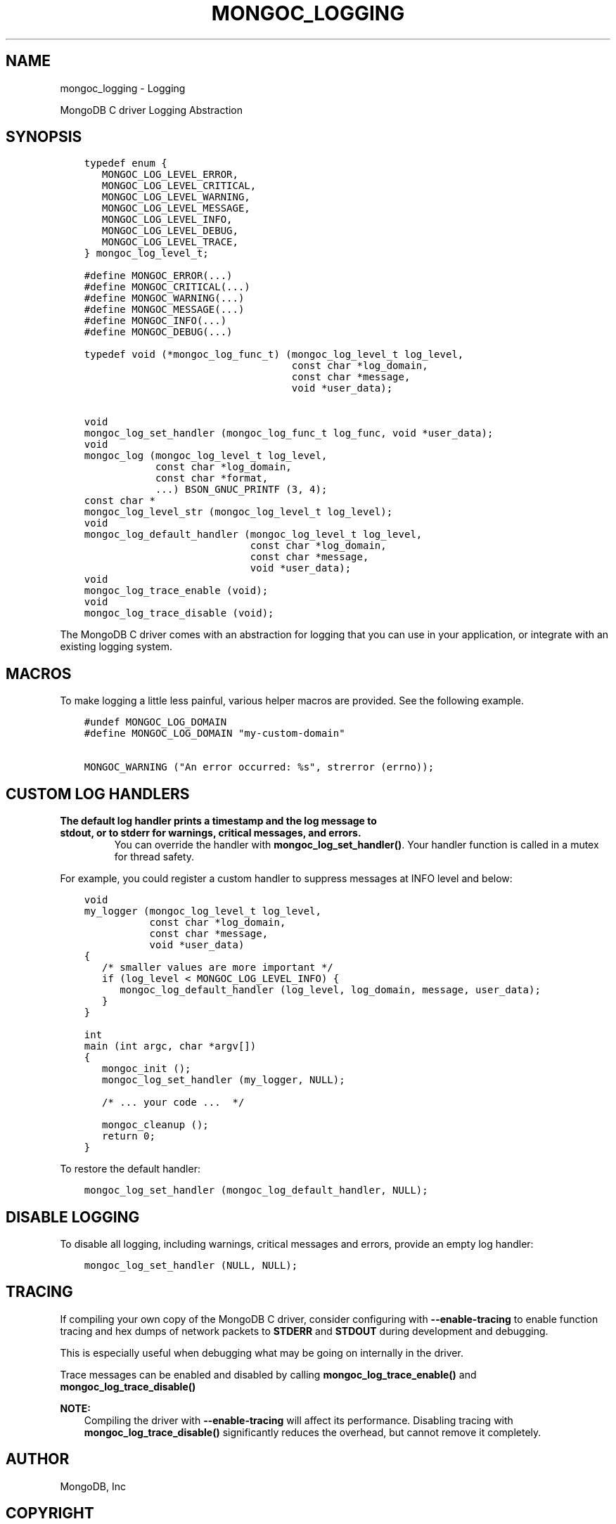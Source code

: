 .\" Man page generated from reStructuredText.
.
.TH "MONGOC_LOGGING" "3" "May 23, 2017" "1.6.3" "MongoDB C Driver"
.SH NAME
mongoc_logging \- Logging
.
.nr rst2man-indent-level 0
.
.de1 rstReportMargin
\\$1 \\n[an-margin]
level \\n[rst2man-indent-level]
level margin: \\n[rst2man-indent\\n[rst2man-indent-level]]
-
\\n[rst2man-indent0]
\\n[rst2man-indent1]
\\n[rst2man-indent2]
..
.de1 INDENT
.\" .rstReportMargin pre:
. RS \\$1
. nr rst2man-indent\\n[rst2man-indent-level] \\n[an-margin]
. nr rst2man-indent-level +1
.\" .rstReportMargin post:
..
.de UNINDENT
. RE
.\" indent \\n[an-margin]
.\" old: \\n[rst2man-indent\\n[rst2man-indent-level]]
.nr rst2man-indent-level -1
.\" new: \\n[rst2man-indent\\n[rst2man-indent-level]]
.in \\n[rst2man-indent\\n[rst2man-indent-level]]u
..
.sp
MongoDB C driver Logging Abstraction
.SH SYNOPSIS
.INDENT 0.0
.INDENT 3.5
.sp
.nf
.ft C
typedef enum {
   MONGOC_LOG_LEVEL_ERROR,
   MONGOC_LOG_LEVEL_CRITICAL,
   MONGOC_LOG_LEVEL_WARNING,
   MONGOC_LOG_LEVEL_MESSAGE,
   MONGOC_LOG_LEVEL_INFO,
   MONGOC_LOG_LEVEL_DEBUG,
   MONGOC_LOG_LEVEL_TRACE,
} mongoc_log_level_t;

#define MONGOC_ERROR(...)
#define MONGOC_CRITICAL(...)
#define MONGOC_WARNING(...)
#define MONGOC_MESSAGE(...)
#define MONGOC_INFO(...)
#define MONGOC_DEBUG(...)

typedef void (*mongoc_log_func_t) (mongoc_log_level_t log_level,
                                   const char *log_domain,
                                   const char *message,
                                   void *user_data);

void
mongoc_log_set_handler (mongoc_log_func_t log_func, void *user_data);
void
mongoc_log (mongoc_log_level_t log_level,
            const char *log_domain,
            const char *format,
            ...) BSON_GNUC_PRINTF (3, 4);
const char *
mongoc_log_level_str (mongoc_log_level_t log_level);
void
mongoc_log_default_handler (mongoc_log_level_t log_level,
                            const char *log_domain,
                            const char *message,
                            void *user_data);
void
mongoc_log_trace_enable (void);
void
mongoc_log_trace_disable (void);
.ft P
.fi
.UNINDENT
.UNINDENT
.sp
The MongoDB C driver comes with an abstraction for logging that you can use in your application, or integrate with an existing logging system.
.SH MACROS
.sp
To make logging a little less painful, various helper macros are provided. See the following example.
.INDENT 0.0
.INDENT 3.5
.sp
.nf
.ft C
#undef MONGOC_LOG_DOMAIN
#define MONGOC_LOG_DOMAIN "my\-custom\-domain"

MONGOC_WARNING ("An error occurred: %s", strerror (errno));
.ft P
.fi
.UNINDENT
.UNINDENT
.SH CUSTOM LOG HANDLERS
.INDENT 0.0
.TP
.B The default log handler prints a timestamp and the log message to \fBstdout\fP, or to \fBstderr\fP for warnings, critical messages, and errors.
You can override the handler with \fBmongoc_log_set_handler()\fP\&.
Your handler function is called in a mutex for thread safety.
.UNINDENT
.sp
For example, you could register a custom handler to suppress messages at INFO level and below:
.INDENT 0.0
.INDENT 3.5
.sp
.nf
.ft C
void
my_logger (mongoc_log_level_t log_level,
           const char *log_domain,
           const char *message,
           void *user_data)
{
   /* smaller values are more important */
   if (log_level < MONGOC_LOG_LEVEL_INFO) {
      mongoc_log_default_handler (log_level, log_domain, message, user_data);
   }
}

int
main (int argc, char *argv[])
{
   mongoc_init ();
   mongoc_log_set_handler (my_logger, NULL);

   /* ... your code ...  */

   mongoc_cleanup ();
   return 0;
}
.ft P
.fi
.UNINDENT
.UNINDENT
.sp
To restore the default handler:
.INDENT 0.0
.INDENT 3.5
.sp
.nf
.ft C
mongoc_log_set_handler (mongoc_log_default_handler, NULL);
.ft P
.fi
.UNINDENT
.UNINDENT
.SH DISABLE LOGGING
.sp
To disable all logging, including warnings, critical messages and errors, provide an empty log handler:
.INDENT 0.0
.INDENT 3.5
.sp
.nf
.ft C
mongoc_log_set_handler (NULL, NULL);
.ft P
.fi
.UNINDENT
.UNINDENT
.SH TRACING
.sp
If compiling your own copy of the MongoDB C driver, consider configuring with \fB\-\-enable\-tracing\fP to enable function tracing and hex dumps of network packets to \fBSTDERR\fP and \fBSTDOUT\fP during development and debugging.
.sp
This is especially useful when debugging what may be going on internally in the driver.
.sp
Trace messages can be enabled and disabled by calling \fBmongoc_log_trace_enable()\fP and \fBmongoc_log_trace_disable()\fP
.sp
\fBNOTE:\fP
.INDENT 0.0
.INDENT 3.5
Compiling the driver with \fB\-\-enable\-tracing\fP will affect its performance. Disabling tracing with \fBmongoc_log_trace_disable()\fP significantly reduces the overhead, but cannot remove it completely.
.UNINDENT
.UNINDENT
.SH AUTHOR
MongoDB, Inc
.SH COPYRIGHT
2017, MongoDB, Inc
.\" Generated by docutils manpage writer.
.
